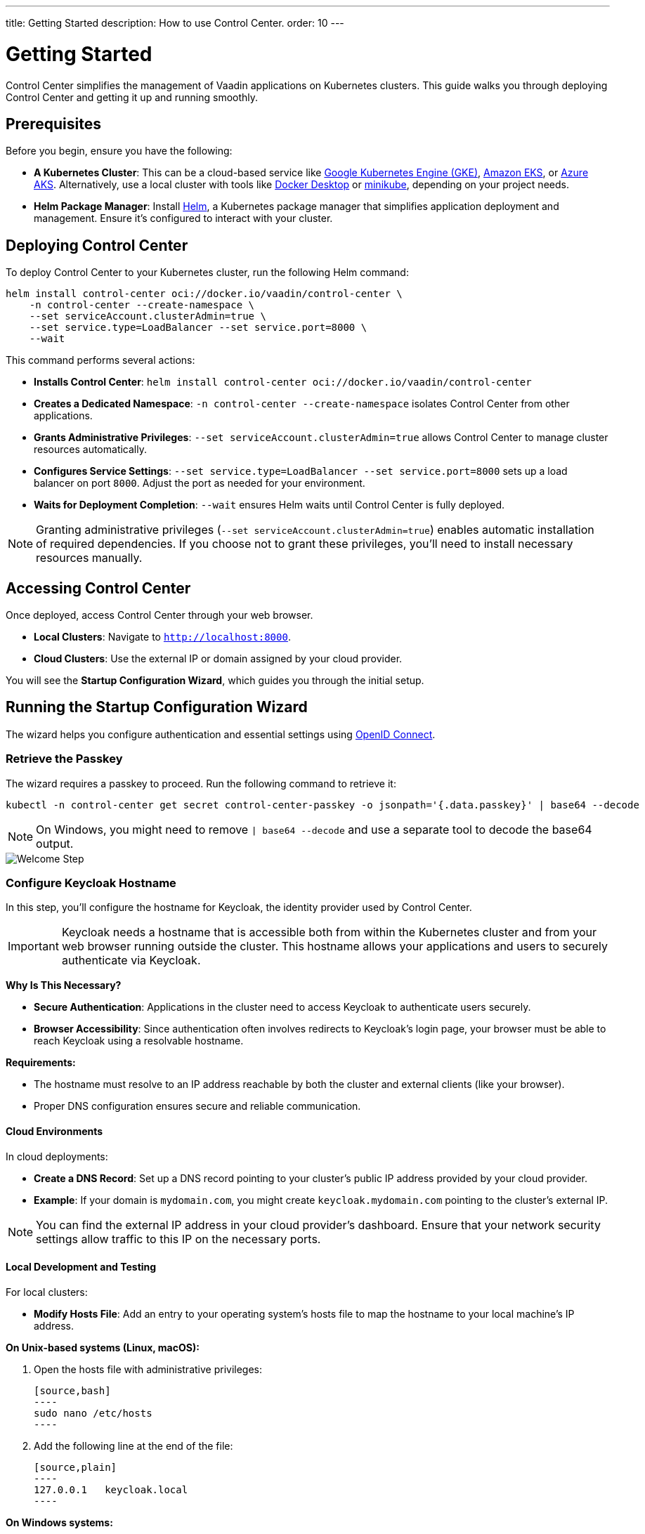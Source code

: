 ---
title: Getting Started
description: How to use Control Center.
order: 10
---

= Getting Started

Control Center simplifies the management of Vaadin applications on Kubernetes clusters. This guide walks you through deploying Control Center and getting it up and running smoothly.

== Prerequisites

Before you begin, ensure you have the following:

* **A Kubernetes Cluster**: This can be a cloud-based service like https://cloud.google.com/kubernetes-engine[Google Kubernetes Engine (GKE)], https://aws.amazon.com/eks[Amazon EKS], or https://azure.microsoft.com/en-us/products/kubernetes-service[Azure AKS]. Alternatively, use a local cluster with tools like https://www.docker.com/products/docker-desktop[Docker Desktop] or https://minikube.sigs.k8s.io/[minikube], depending on your project needs.

* **Helm Package Manager**: Install https://helm.sh/[Helm], a Kubernetes package manager that simplifies application deployment and management. Ensure it's configured to interact with your cluster.

== Deploying Control Center

To deploy Control Center to your Kubernetes cluster, run the following Helm command:

[source,bash]
----
helm install control-center oci://docker.io/vaadin/control-center \
    -n control-center --create-namespace \
    --set serviceAccount.clusterAdmin=true \
    --set service.type=LoadBalancer --set service.port=8000 \
    --wait
----

This command performs several actions:

* **Installs Control Center**: `helm install control-center oci://docker.io/vaadin/control-center`
* **Creates a Dedicated Namespace**: `-n control-center --create-namespace` isolates Control Center from other applications.
* **Grants Administrative Privileges**: `--set serviceAccount.clusterAdmin=true` allows Control Center to manage cluster resources automatically.
* **Configures Service Settings**: `--set service.type=LoadBalancer --set service.port=8000` sets up a load balancer on port `8000`. Adjust the port as needed for your environment.
* **Waits for Deployment Completion**: `--wait` ensures Helm waits until Control Center is fully deployed.

[NOTE]
====
Granting administrative privileges (`--set serviceAccount.clusterAdmin=true`) enables automatic installation of required dependencies. If you choose not to grant these privileges, you'll need to install necessary resources manually.
====

== Accessing Control Center

Once deployed, access Control Center through your web browser.

* **Local Clusters**: Navigate to `http://localhost:8000`.
* **Cloud Clusters**: Use the external IP or domain assigned by your cloud provider.

You will see the **Startup Configuration Wizard**, which guides you through the initial setup.

== Running the Startup Configuration Wizard

The wizard helps you configure authentication and essential settings using https://openid.net/connect/[OpenID Connect].

=== Retrieve the Passkey

The wizard requires a passkey to proceed. Run the following command to retrieve it:

[source,bash]
----
kubectl -n control-center get secret control-center-passkey -o jsonpath='{.data.passkey}' | base64 --decode
----

[NOTE]
====
On Windows, you might need to remove `| base64 --decode` and use a separate tool to decode the base64 output.
====

image::images/welcome-step.png[Welcome Step]

=== Configure Keycloak Hostname

In this step, you'll configure the hostname for Keycloak, the identity provider used by Control Center.

[IMPORTANT]
====
Keycloak needs a hostname that is accessible both from within the Kubernetes cluster and from your web browser running outside the cluster. This hostname allows your applications and users to securely authenticate via Keycloak.
====

**Why Is This Necessary?**

* **Secure Authentication**: Applications in the cluster need to access Keycloak to authenticate users securely.
* **Browser Accessibility**: Since authentication often involves redirects to Keycloak's login page, your browser must be able to reach Keycloak using a resolvable hostname.

**Requirements:**

* The hostname must resolve to an IP address reachable by both the cluster and external clients (like your browser).
* Proper DNS configuration ensures secure and reliable communication.

==== Cloud Environments ====

In cloud deployments:

* **Create a DNS Record**: Set up a DNS record pointing to your cluster's public IP address provided by your cloud provider.
* **Example**: If your domain is `mydomain.com`, you might create `keycloak.mydomain.com` pointing to the cluster's external IP.

[NOTE]
====
You can find the external IP address in your cloud provider's dashboard. Ensure that your network security settings allow traffic to this IP on the necessary ports.
====

==== Local Development and Testing ====

For local clusters:

* **Modify Hosts File**: Add an entry to your operating system's hosts file to map the hostname to your local machine's IP address.

**On Unix-based systems (Linux, macOS):**

1. Open the hosts file with administrative privileges:

   [source,bash]
   ----
   sudo nano /etc/hosts
   ----

2. Add the following line at the end of the file:

   [source,plain]
   ----
   127.0.0.1   keycloak.local
   ----

**On Windows systems:**

1. Open Notepad as an administrator.
2. Open the hosts file located at:

   `C:\Windows\System32\drivers\etc\hosts`

3. Add the following line at the end of the file:

   [source,plain]
   ----
   127.0.0.1   keycloak.local
   ----

[CAUTION]
====
Editing the hosts file requires administrative rights. Be careful when modifying system files to avoid unintended issues.
====

By adding this entry, `keycloak.local` will resolve to `127.0.0.1`, allowing your browser and applications to access Keycloak running on your local machine.

[TIP]
====
Consistently use the same hostname (`keycloak.local` in this example) throughout your development environment to prevent configuration mismatches.
====

image::images/hostname-step.png[Configure Hostnames]

=== Create an Administrator Account

Provide a name, email address, and password to set up an administrator account with full access to Control Center's features.

image::images/user-step.png[Configure Administrator Account]

=== Finalize Installation

Complete the setup by installing all necessary resources. This step configures Keycloak and ensures all dependencies are properly set up.

image::images/install-step.png[Finalizing Setup]

=== Log In to Control Center

After the installation completes, click the **Go to Dashboard** button. You will be redirected to the Keycloak login page.

image::images/login-view.png[Login to Control Center]

* **Enter Your Credentials**: Use the administrator account credentials you created earlier.
* **Authenticate**: Click **Sign In** to access Control Center.

[NOTE]
====
If you encounter any login issues, ensure that cookies and JavaScript are enabled in your browser.
====

=== Accessing the Dashboard

Upon successful authentication, you will be taken to the Control Center dashboard.

image::images/dashboard-view.png[Control Center Dashboard]

At this point, the dashboard will notify you that no applications are available.

[IMPORTANT]
====
Since no applications are deployed yet, the dashboard will indicate that there are no applications to manage.
====

To start deploying your Vaadin applications and take full advantage of Control Center's features, proceed to <<../application-deployment#,Application Deployment>>.

== Conclusion

You have successfully set up Control Center on your Kubernetes cluster. You're now ready to deploy, manage, and monitor your Vaadin applications efficiently.
